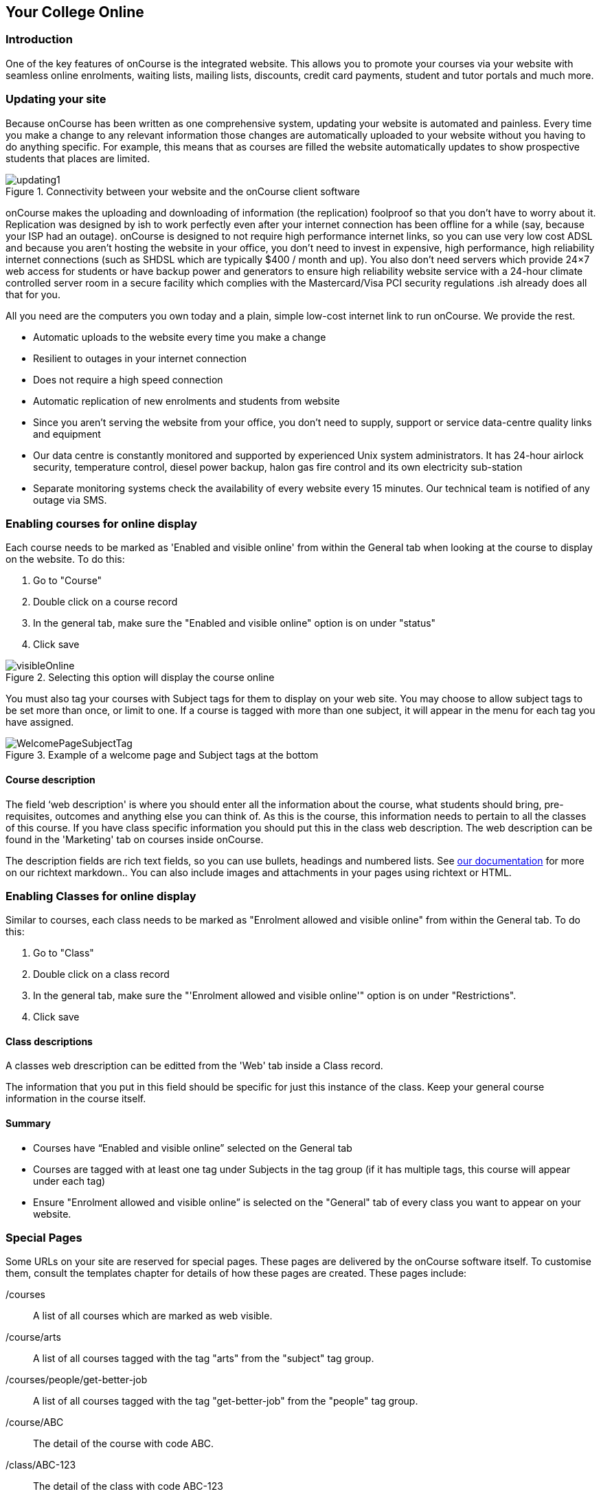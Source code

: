 [[onlineCollege]]
== Your College Online

[[onlineIntroduction]]
=== Introduction

One of the key features of onCourse is the integrated website.
This allows you to promote your courses via your website with seamless online enrolments, waiting lists, mailing lists, discounts, credit card payments, student and tutor portals and much more.

[[onlineUpdating]]
=== Updating your site

Because onCourse has been written as one comprehensive system, updating your website is automated and painless.
Every time you make a change to any relevant information those changes are automatically uploaded to your website without you having to do anything specific.
For example, this means that as courses are filled the website automatically updates to show prospective students that places are limited.

image::images/updating1.jpg[title='Connectivity between your website and the onCourse client software']

onCourse makes the uploading and downloading of information (the replication) foolproof so that you don't have to worry about it.
Replication was designed by ish to work perfectly even after your internet connection has been offline for a while (say, because your ISP had an outage). onCourse is designed to not require high performance internet links, so you can use very low cost ADSL and because you aren't hosting the website in your office, you don't need to invest in expensive, high performance, high reliability internet connections (such as SHDSL which are typically $400 / month and up).
You also don't need servers which provide 24×7 web access for students or have backup power and generators to ensure high reliability website service with a 24-hour climate controlled server room in a secure facility which complies with the Mastercard/Visa PCI security regulations .ish already does all that for you.

All you need are the computers you own today and a plain, simple low-cost internet link to run onCourse.
We provide the rest.

* Automatic uploads to the website every time you make a change
* Resilient to outages in your internet connection
* Does not require a high speed connection
* Automatic replication of new enrolments and students from website
* Since you aren't serving the website from your office, you don't need to supply, support or service data-centre quality links and equipment
* Our data centre is constantly monitored and supported by experienced Unix system administrators.
It has 24-hour airlock security, temperature control, diesel power backup, halon gas fire control and its own electricity sub-station
* Separate monitoring systems check the availability of every website every 15 minutes.
Our technical team is notified of any outage via SMS.

=== Enabling courses for online display

Each course needs to be marked as 'Enabled and visible online' from within the General tab when looking at the course to display on the website.
To do this:


. Go to "Course"
. Double click on a course record
. In the general tab, make sure the "Enabled and visible online" option is on under "status"
. Click save

image::images/visibleOnline.png[title='Selecting this option will display the course online']

You must also tag your courses with Subject tags for them to display on your web site.
You may choose to allow subject tags to be set more than once, or limit to one.
If a course is tagged with more than one subject, it will appear in the menu for each tag you have assigned.

image::images/WelcomePageSubjectTag.png[title='Example of a welcome page and Subject tags at the bottom']

==== Course description

The field ‘web description' is where you should enter all the information about the course, what students should bring, pre-requisites, outcomes and anything else you can think of.
As this is the course, this information needs to pertain to all the classes of this course.
If you have class specific information you should put this in the class web description.
The web description can be found in the 'Marketing' tab on courses inside onCourse.

The description fields are rich text fields, so you can use bullets, headings and numbered lists.
See
https://www.ish.com.au/s/onCourse/doc/web/richText.html[our
documentation] for more on our richtext markdown.. You can also include images and attachments in your pages using richtext or HTML.

=== Enabling Classes for online display

Similar to courses, each class needs to be marked as "Enrolment allowed and visible online" from within the General tab.
To do this:


. Go to "Class"
. Double click on a class record
. In the general tab, make sure the "'Enrolment allowed and visible online'" option is on under "Restrictions".
. Click save

==== Class descriptions

A classes web drescription can be editted from the 'Web' tab inside a Class record.

The information that you put in this field should be specific for just this instance of the class.
Keep your general course information in the course itself.

==== Summary

* Courses have “Enabled and visible online” selected on the General tab
* Courses are tagged with at least one tag under Subjects in the tag group (if it has multiple tags, this course will appear under each tag)
* Ensure "Enrolment allowed and visible online” is selected on the "General" tab of every class you want to appear on your website.

[[onlineSpecialPages]]
=== Special Pages

Some URLs on your site are reserved for special pages.
These pages are delivered by the onCourse software itself.
To customise them, consult the templates chapter for details of how these pages are created.
These pages include:

/courses::
A list of all courses which are marked as web visible.
/course/arts::
A list of all courses tagged with the tag "arts" from the "subject" tag group.
/courses/people/get-better-job::
A list of all courses tagged with the tag "get-better-job" from the "people" tag group.
/course/ABC::
The detail of the course with code ABC.
/class/ABC-123::
The detail of the class with code ABC-123
/sites::
A list of all sites marked as web visible.
/site/12::
The detail of site with internal id 12.
/tutor/23::
The detail of the tutor with internal id 23.
/checkout::
All pages under this path are reserved for the enrolment/checkout processing pages.

[[onlineAdvancedSearch]]
=== Advanced Search Options

onCourse includes a Solr search engine indexed to your website.
This allows users to use the built in simple or advanced search tools on your webpages to find the courses they are looking for, or for you to craft URLs which include certain search results.

You can also choose to include only courses tagged with a set tag group in your search engine index, this is commonly done when providers have multiple websites for different training departments. i.e. the workplace learning site only ever searches on and shows results tagged with professional development, while the community site indexes all courses.

The sort order for course results in a list view page prioritises courses with classes starting next.
When a search parameter is added into a page, the sort order is shifted to bring results with a greater relevancy to the top of the page, and then to sort by classes starting next.

To see the scoring priority for each course in a search result, add the string ?debugQuery=true to the end of your URL.

When adding a 'near=' search, it will automatically hide results outside of 100km radius the search suburbs' GPO. This can be useful if you deliver in seperated locations.
For example, a website visitor who searches for courses in Sydney is unlikely to be interested in results in Melbourne, but may be interested in results in Chatswood.
In this case the Melbourne classes would be suppressed from the list but shown to the user if they click the button 'Show other classes'

Classes that are full or cancelled are suppressed from the course results.

If you wanted to craft some specific searches to put behind image banners, promotional ads or other links, you can build your search within a tag group URL to make the results more specific.
For example, if you want a promo for day time cooking classes your search might be www.myurl.com/courses/cooking?time=day which will find all the courses tagged with the subject tag group named cooking that have classes running during the day time.

The onCourse search options available are:

Keyword search::
Example - _/courses?s=cook_
 +
This is standard keyword search, which includes stemming so the term cook will find cook, cooks, cooking, cookery ect.
The search results prioritise courses where the search term appears in the course name, over courses where it appears in the course description.
Search by proximity to location::
Example - _/courses?near=Chatswood/2067/1_
 +
Search on both the Suburb/postcode/search radius in km.
While the search may work without the postcode, adding the postcode is essential to determine location if the suburb exists in multiple states.
You do not require the search radius for this to function.
Search by price::
Example - _/courses?price=200_
 +
This searches for classes with an enrolment fee less than the specified dollar value.
Search by specific tutor::
Example - _/courses?tutorId=1234_
 +
This searches for all classes that the tutor with ID number 1234 is currently teaching.
To find what a tutors ID is you will need to find a class that is online and one the tutor currently teaches.
Then right click on their name, in the class block, and open the link in a new window/tab.
The tutors ID will be the last few digits of the URL. So if the URL is www.yoursite.com.au/tutor/3, then the tutor ID is 3.
Search by time of day::
Example - _/courses?time=day_
 +
Searching for a day class means the first session commences before 5pm.
 +
Example - _/courses?time=evening_
 +
Searching evening means the session starts after 5pm.
Search for classes starting on a specific day::
Example - _/courses?day=mon_
 +
This searches for a class where the first session is on Monday.
 +
Parameters:
 +
* mon
* tues
* wed
* thurs
* fri
* sat
* sun
* weekday - _searches for classes where the first session is held Monday to Friday_
* weekend - _searches for classes where the first session is held on a Saturday or Sunday_
Date Specific Search::
Example - _/courses?after=20141201_
 +
This will show class that start after the date 1/12/2014. The date in the search is in format yyyymmdd.
 +
Example - _/courses?before=20141201_
 +
This will show classes that start before 1/1/2015. The date in the search is in format yyyymmdd.
This can be used in combination with the after search option to create a date range.
Relative Time Search::
Example - _/courses?before=30_
 +
This will show all classes starting within the next 30 days.
 +
Example - _/courses?after=365_
 +
This will show all classes that are starting 365 days or more after the current day.
Tag Specific Search::
Example - _/courses/cooking?tag=delivery/School+holidays_
 +
This search allows you search for courses that are tagged with multiple tags.
You must use the full secondary tag path.
This means the course is tagged with both the landing page tag (usually the tag group from within the subjects tag) and the search term tag.

Multiple search teams can be concatenated to created complex search strings such as _www.myurl.com/courses/cooking?s=thai&near=Chatswood+2057&price=500&time=day&tag=level/beginner_ which is searching inside the subject tag group cooking for courses also tagged with the level tag group beginner that contain the keyword Thai, held near Chatswood NSW in the day time and costing under $500.

[NOTE]
====
A note on the space character inside a URL: If you have a tag name that contains a space, and you are manually crafting a URL that includes that tag, you need to replace the space character with "+" e.g. tag name
"cooking for kids" in a URL becomes "cooking+for+kids". This is done
automatically for pages generated by onCourse, it is only in hand
crafted URLs you need to remember to add the space delimiter. "%20"
works also, but makes the URL harder for a human to read.
====


[[onlineAdvnacedFiltering]]
==== Filtering class results using advanced search

Advanced search parametres can also be added to specific course pages, to filter the list of results returned.
This can be a useful function when you offer the same course in multiple locations, but users only want to see the classes from a specific location.

These search options are appended to a standard course page, with the URL containing the course code.
In these examples, course code ABC123 is used.

Example - _/course/ABC123/?near=Chatswood+2057_::
Search on both the Suburb+postcode.
While the search may work without the postcode, adding the postcode is essential to determine location if the suburb exists in multiple states.
Example - _/course/ABC123/?time=day_::
Searching for day classes of a course means the first session commences before 5pm.
Example - _/course/ABC123/?time=evening_::
Searching evening classes of a course means the first session starts after 5pm.

[[onlineFacetedSearch]]
=== Faceted Search

Faceted search uses a hierarchy structure to enable users to browse information by choosing from a pre-determined set of categories.
This allows a user to type in their simple query, then refine their search options by navigating.
In reality, it's an advanced search going on in the background, but instead of the user having to think of the additional search categories, it's been made easier for them by the visible folder structure.
Examples of other websites that use it are Amazon and eBay.

You can select more than one option in the faceted search which will allow you to view more than categories results.

In the example below ther has been one option selected in the Locations tag and two options in the Courses tag.
The courses that are displayed will be ones that are being taught in Sydney that have either been tagged to Barista & Coffee Art or RSA Course.
The URL that is generated after the domain name from this search is /courses/barista+%26+coffee+art+courses?tag=/rsa+courses&near=sydney/2000/5

image::images/faceted_search.png[title='Example of how the faceted search is used']

If you only selected the Sydney option above then the URL you would get is __/courses?near=sydney/2000/5;__if you only selected RSA Courses then the URL you would get is /courses/rsa+courses; and if you selected both Sydney and RSA Courses then the URL you would get is _/courses/rsa+courses?near=sydney/2000/5_.

[[onlineSEO]]
=== Search Engine Optimisation

There are a number of tools available to you to help maximise the search engine optimisation for your onCourse website.

[[onlineGoogleTools]]
==== Google tools

Google offer a range of really useful free tools to help drive search results to your site and analyse who is visiting your site, why they are visiting your site and how much they are spending.

[[onlineAnalytics]]
===== Analytics

ish will automatically sign you up to this service when we set up your account. onCourse has special hooks into Google Analytics to pass through the ecommerce details of people who visit your site, so not only can you see who is coming to your site and from where, but you can see which sources of traffic result in actual money being spent.
It is all very well to get thousands of page views from Facebook, but unless that traffic is generating enrolments you aren't getting the results you really need.

[[onlineTagManager]]
===== Tag Manager

Google Tag Manager is a powerful tool which allows you to inject javascript, images or other content into your web pages.
Every onCourse site automatically comes with a tag manager account for your use.
Although you can get by with never logging into Tag Manager, this is a really useful way to dynamically add scripts to your site.
There are so many tools available for you, many of them free.

* user tracking
* remarketing tools (following users around the internet with ads for your site)
* Facebook
* user experience measurement (eg. using hotjar to watch a user's mouse clicks to see which parts of your site are hard to use)
* A-B testing (show different content to different users and measure the results)

[[onlineWebmasterTools]]
==== Webmaster Tools

This free tool is something you can set up yourself.
Just go to
https://www.google.com/webmasters/tools[www.google.com/webmasters/tools]
and click "add a site".
You'll be given several choices for how to verify your site; choose "HTML file upload" option.
Take the file and upload it to your onCourse site in the top of the /s folder using webDAV. Don't forget to then publish your site changes into production.

You may decide to engage the services of an SEO company, and they may want to add your site to their own Webmaster tools.
There is no problem with uploading several different Google html verification files to your site.

Once you have performed the verification, a huge number of options are available to you.
Most importantly you'll want to review your organic search results, look at who is linking to you, make sure Google knows which country you are in.

[[onlineSiteMap]]
==== Site Map

onCourse automatically generates a sitemap for all your content, so you don't need to maintain this by hand.
This ensures that Google is able to locate every page in your site and index it.
Whether you get page hits from Google search will of course depend on what you have on that page and how popular it is, but at least you know that Google will find every single page of your site.

For more information on Search Engine Optimization, refer to the
https://www.ish.com.au/s/onCourse/doc/design/seo.html[SEO and analysis
chapter of our Web Desgin manual.]
